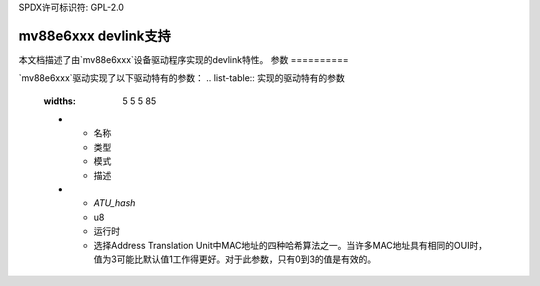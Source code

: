 SPDX许可标识符: GPL-2.0

=========================
mv88e6xxx devlink支持
=========================

本文档描述了由`mv88e6xxx`设备驱动程序实现的devlink特性。
参数
==========

`mv88e6xxx`驱动实现了以下驱动特有的参数：
.. list-table:: 实现的驱动特有的参数
   :widths: 5 5 5 85

   * - 名称
     - 类型
     - 模式
     - 描述
   * - `ATU_hash`
     - u8
     - 运行时
     - 选择Address Translation Unit中MAC地址的四种哈希算法之一。当许多MAC地址具有相同的OUI时，值为3可能比默认值1工作得更好。对于此参数，只有0到3的值是有效的。
